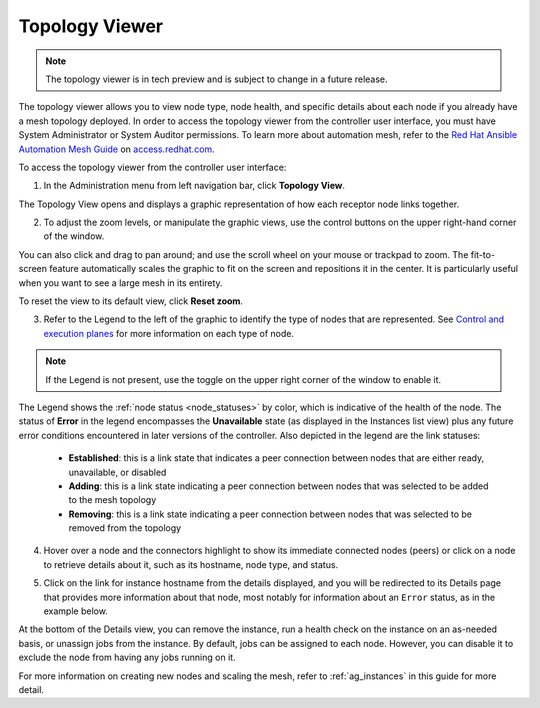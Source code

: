 .. _ag_topology_viewer:


Topology Viewer
================

.. index::
   pair: topology;viewer

.. note::

	The topology viewer is in tech preview and is subject to change in a future release.
   
The topology viewer allows you to view node type, node health, and specific details about each node if you already have a mesh topology deployed. In order to access the topology viewer from the controller user interface, you must have System Administrator or System Auditor permissions. To learn more about automation mesh, refer to the `Red Hat Ansible Automation Mesh Guide <https://access.redhat.com/documentation/en-us/red_hat_ansible_automation_platform/2.1/html/red_hat_ansible_automation_platform_automation_mesh_guide/assembly-planning-mesh>`_ on `access.redhat.com <https://access.redhat.com/documentation/en-us/red_hat_ansible_automation_platform>`_.


To access the topology viewer from the controller user interface:

1. In the Administration menu from left navigation bar, click **Topology View**.

The Topology View opens and displays a graphic representation of how each receptor node links together. 

.. image:: ../common/images/topology-viewer-initial-view.png


2. To adjust the zoom levels, or manipulate the graphic views, use the control buttons on the upper right-hand corner of the window.

.. image:: ../common/images/topology-viewer-view-controls.png

You can also click and drag to pan around; and use the scroll wheel on your mouse or trackpad to zoom. The fit-to-screen feature automatically scales the graphic to fit on the screen and repositions it in the center. It is particularly useful when you want to see a large mesh in its entirety.

.. image:: ../common/images/topology-viewer-zoomed-view.png

To reset the view to its default view, click **Reset zoom**. 


3. Refer to the Legend to the left of the graphic to identify the type of nodes that are represented. See `Control and execution planes <https://access.redhat.com/documentation/en-us/red_hat_ansible_automation_platform/2.1/html/red_hat_ansible_automation_platform_automation_mesh_guide/assembly-planning-mesh#con-automation-mesh-node-types>`_ for more information on each type of node.


.. note::

	If the Legend is not present, use the toggle on the upper right corner of the window to enable it.

The Legend shows the :ref:`node status <node_statuses>` by color, which is indicative of the health of the node. The status of **Error** in the legend encompasses the **Unavailable** state (as displayed in the Instances list view) plus any future error conditions encountered in later versions of the controller. Also depicted in the legend are the link statuses:

	- **Established**: this is a link state that indicates a peer connection between nodes that are either ready, unavailable, or disabled
	- **Adding**: this is a link state indicating a peer connection between nodes that was selected to be added to the mesh topology
	- **Removing**: this is a link state indicating a peer connection between nodes that was selected to be removed from the topology

4. Hover over a node and the connectors highlight to show its immediate connected nodes (peers) or click on a node to retrieve details about it, such as its hostname, node type, and status.

.. image:: ../common/images/topology-viewer-node-hover-click.png

5. Click on the link for instance hostname from the details displayed, and you will be redirected to its Details page that provides more information about that node, most notably for information about an ``Error`` status, as in the example below.

.. image:: ../common/images/topology-viewer-node-view.png


.. image:: ../common/images/topology-viewer-instance-details.png


At the bottom of the Details view, you can remove the instance, run a health check on the instance on an as-needed basis, or unassign jobs from the instance. By default, jobs can be assigned to each node. However, you can disable it to exclude the node from having any jobs running on it.

For more information on creating new nodes and scaling the mesh, refer to :ref:`ag_instances` in this guide for more detail.
